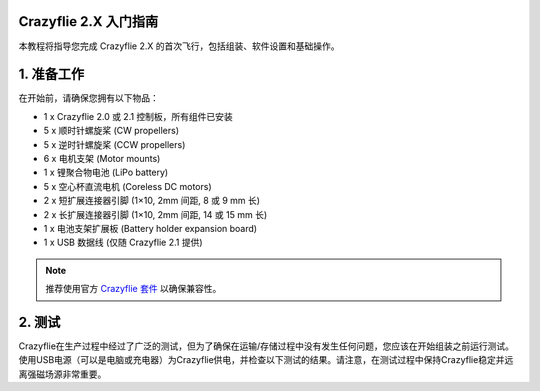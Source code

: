 ========================
Crazyflie 2.X 入门指南
========================

本教程将指导您完成 Crazyflie 2.X 的首次飞行，包括组装、软件设置和基础操作。

=============
1. 准备工作
=============

在开始前，请确保您拥有以下物品：

- 1 x Crazyflie 2.0 或 2.1 控制板，所有组件已安装
- 5 x 顺时针螺旋桨 (CW propellers)
- 5 x 逆时针螺旋桨 (CCW propellers)
- 6 x 电机支架 (Motor mounts)
- 1 x 锂聚合物电池 (LiPo battery)
- 5 x 空心杯直流电机 (Coreless DC motors)
- 2 x 短扩展连接器引脚 (1×10, 2mm 间距, 8 或 9 mm 长)
- 2 x 长扩展连接器引脚 (1×10, 2mm 间距, 14 或 15 mm 长)
- 1 x 电池支架扩展板 (Battery holder expansion board)
- 1 x USB 数据线 (仅随 Crazyflie 2.1 提供)

.. note:: 
   推荐使用官方 `Crazyflie 套件 <https://store.bitcraze.io/>`_ 以确保兼容性。

=============
2. 测试
=============

Crazyflie在生产过程中经过了广泛的测试，但为了确保在运输/存储过程中没有发生任何问题，您应该在开始组装之前运行测试。使用USB电源（可以是电脑或充电器）为Crazyflie供电，并检查以下测试的结果。请注意，在测试过程中保持Crazyflie稳定并远离强磁场源非常重要。


